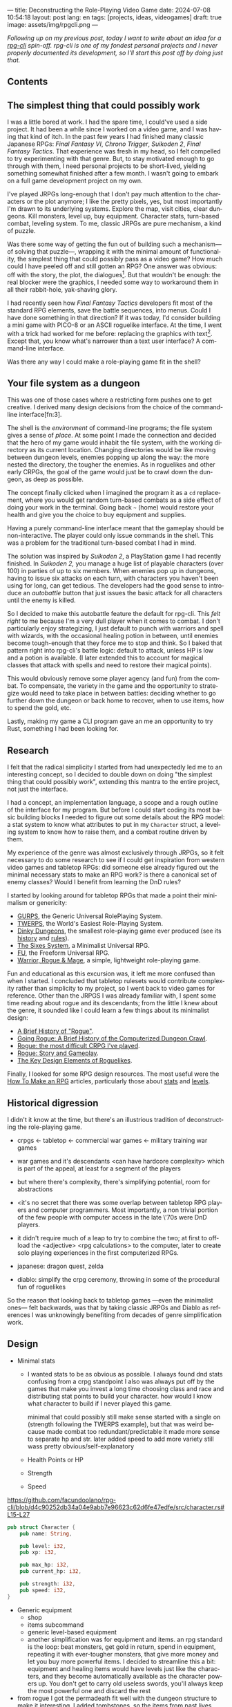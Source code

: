 ---
title: Deconstructing the Role-Playing Video Game
date: 2024-07-08 10:54:18
layout: post
lang: en
tags: [projects, ideas, videogames]
draft: true
image: assets/img/rpgcli.png
---
#+OPTIONS: toc:nil num:1
#+LANGUAGE: en

/Following up on my [[a-computing-magazine-anthology][previous post]], today I want to write about an idea for a [[https://github.com/facundoolano/rpg-cli][rpg-cli]] spin-off. rpg-cli is one of my fondest personal projects and I never properly documented its development, so I'll start this post off by doing just that./

#+begin_export html
<h2>Contents</h2>
#+end_export
#+TOC: headlines 3

** The simplest thing that could possibly work

I was a little bored at work. I had the spare time, I could've used a side project. It had been a while since I worked on a video game, and I was having that kind of itch. In the past few years I had finished many classic Japanese RPGs: /Final Fantasy VI/, /Chrono Trigger/, /Suikoden 2/, /Final Fantasy Tactics/. That experience was fresh in my head, so I felt compelled to try experimenting with that genre. But, to stay motivated enough to go through with them, I need personal projects to be short-lived, yielding something somewhat finished after a few month. I wasn't going to embark on a full game development project on my own.


I've played JRPGs long-enough that I don't pay much attention to the characters or the plot anymore; I like the pretty pixels, yes, but most importantly I'm drawn to its underlying systems. Explore the map, visit cities, clear dungeons. Kill monsters, level up, buy equipment. Character stats, turn-based combat, leveling system. To me, classic JRPGs are pure mechanism, a kind of puzzle.

Was there some way of getting the fun out of building such a mechanism---of solving that puzzle---, wrapping it with the minimal amount of functionality, the simplest thing that could possibly pass as a video game? How much could I have peeled off and still gotten an RPG? One answer was obvious: off with the story, the plot, the dialogues[fn:2]. But that wouldn't be enough: the real blocker were the graphics, I needed some way to workaround them in all their rabbit-hole, yak-shaving glory.

I had recently seen how /Final Fantasy Tactics/ developers fit most of the standard RPG elements, save the battle sequences, into menus. Could I have done something in that direction?
If it was today, I'd consider building a mini game with PICO-8 or an ASCII roguelike interface. At the time, I went with a trick had worked for me before: replacing the graphics with text[fn:1]. Except that, you know what's narrower than a text user interface? A command-line interface.

Was there any way I could make a role-playing game fit in the shell?

** Your file system as a dungeon
This was one of those cases where a restricting form pushes one to get creative. I derived many design decisions  from the choice of the command-line interface[fn:3].

The shell is the /environment/ of command-line programs; the file system gives a sense of /place/. At some point I made the connection and decided that the hero of my game would inhabit the file system, with the working directory as its current location. Changing directories would be like moving between dungeon levels, enemies popping up along the way: the more nested the directory, the tougher the enemies. As in roguelikes and other early CRPGs, the goal of the game would just be to crawl down the dungeon, as deep as possible.

The concept finally clicked when I imagined the program it as a ~cd~ replacement, where you would get random turn-based combats as a side effect of doing your work in the terminal. Going back ~~~ (home) would restore your health and give you the choice to buy equipment and supplies.

#+BEGIN_EXPORT html
<div class="text-center">
 <img src="/assets/img/rpgcli.png" style="max-width:100%; max-height:unset">
</div>
#+END_EXPORT

Having a purely command-line interface meant that the gameplay should be non-interactive. The player could only issue commands in the shell. This was a problem for the traditional turn-based combat I had in mind.

The solution was inspired by /Suikoden 2/, a PlayStation game I had recently finished. In /Suikoden 2,/ you manage a huge list of playable characters (over 100) in parties of up to six members. When enemies pop up in dungeons, having to issue six attacks on each turn, with characters you haven't been using for long, can get tedious. The developers had the good sense to introduce an /autobattle/ button that just issues the basic attack for all characters until the enemy is killed.

So I decided to make this autobattle feature the default for rpg-cli. This /felt right/ to me because I'm a very dull player when it comes to combat. I don't particularly enjoy strategizing, I just default to punch with warriors and spell with wizards, with the occasional healing potion in between, until enemies become tough-enough that they force me to stop and think. So I baked that pattern right into rpg-cli's battle logic: default to attack, unless HP is low and a potion is available. (I later extended this to account for magical classes that attack with spells and need to restore their magical points).

This would obviously remove some player agency (and fun) from the combat. To compensate, the variety in the game and the opportunity to strategize would need to take place in between battles: deciding whether to go further down the dungeon or back home to recover, when to use items, how to spend the gold, etc.

Lastly, making my game a CLI program gave an me an opportunity to try Rust, something I had been looking for.

** Research

I felt that the radical simplicity I started from had unexpectedly led me to an interesting concept, so I decided to double down on doing "the simplest thing that could possibly work", extending this mantra to the entire project, not just the interface.

I had a concept, an implementation language, a scope and a rough outline of the interface for my program. But before I could start coding its most basic building blocks I needed to figure out some details about the RPG model: a stat system to know what attributes to put in my ~Character~ struct, a leveling system to know how to raise them, and a combat routine driven by them.

My experience of the genre was almost exclusively through JRPGs, so it felt necessary to do some research to see if I could get inspiration from western video games and tabletop RPGs: did someone else already figured out the minimal necessary stats to make an RPG work? is there a canonical set of enemy classes? Would I benefit from learning the DnD rules?

I started by looking around for tabletop RPGs that made a point their minimalism or genericity:
  - [[https://en.wikipedia.org/wiki/GURPS][GURPS]], the Generic Universal RolePlaying System.
  - [[https://en.wikipedia.org/wiki/TWERPS][TWERPS]], the World's Easiest Role-Playing System.
  - [[https://en.wikipedia.org/wiki/Dinky_Dungeons][Dinky Dungeons]], the smallest role-playing game ever produced (see its [[http://dinkydungeons.com/history.asp][history]] and [[http://dinkydungeons.com/origrules.asp][rules]]).
  - [[http://www.campaignmastery.com/blog/introducing-the-sixes-system/][The Sixes System]], a Minimalist Universal RPG.
  - [[https://www.perilplanet.com/freeform-universal/][FU]], the Freeform Universal RPG.
  - [[https://www.stargazergames.eu/warrior-rogue-mage/][Warrior, Rogue & Mage]], a simple, lightweight role-playing game.

#+BEGIN_EXPORT html
<div class="text-center">
 <img src="/assets/img/dinky.jpg" style="max-width:100%; max-height:unset">
</div>
#+END_EXPORT


Fun and educational as this excursion was, it left me more confused than when I started. I concluded that tabletop rulesets would contribute complexity rather than simplicity to my project, so I went back to video games for reference. Other than the JRPGS I was already familiar with, I spent some time reading about rogue and its descendants; from the little I knew about the genre, it sounded like I could learn a few things about its minimalist design:
  - [[https://web.archive.org/web/20050206091120/http://www.wichman.org/roguehistory.html][A Brief History of "Rogue"]].
  - [[https://insight.ieeeusa.org/articles/going-rogue-a-brief-history-of-the-computerized-dungeon-crawl/][Going Rogue: A Brief History of the Computerized Dungeon Crawl]].
  - [[http://crpgaddict.blogspot.com/2010/02/rogue-most-difficult-crpg-ive-played.html][Rogue: the most difficult CRPG I've played]].
  - [[http://crpgaddict.blogspot.com/2010/02/rogue-story-and-gameplay.html][Rogue: Story and Gameplay]].
  - [[https://gamedevelopment.tutsplus.com/articles/the-key-design-elements-of-roguelikes--cms-23510][The Key Design Elements of Roguelikes]].

Finally, I looked for some RPG design resources. The most useful were the [[https://howtomakeanrpg.com/][How To Make an RPG]] articles, particularly those about [[http://howtomakeanrpg.com/a/how-to-make-an-rpg-stats.html][stats]] and [[http://howtomakeanrpg.com/a/how-to-make-an-rpg-levels.html][levels]].

** Historical digression
I didn't it know at the time, but there's an illustrious tradition of deconstructing the role-playing game.

- crpgs <- tabletop <- commercial war games <- military training war games
- war games and it's descendants <can have hardcore complexity> which is part of the appeal, at least for a segment of the players
- but where there's complexity, there's simplifying potential, room for abstractions
- <it's no secret that there was some overlap between tabletop RPG players and computer programmers. Most importantly, a non trivial portion of the few people with computer access in the late \'70s were DnD players.
- it didn't require much of a leap to try to combine the two; at first to offload the <adjective> <rpg calculations> to the computer, later to create solo playing experiences in the first computerized RPGs.

- japanese: dragon quest, zelda
- diablo: simplify the crpg ceremony, throwing in some of the procedural fun of roguelikes

So the reason that looking back to tabletop games ---even the minimalist ones--- felt backwards, was that by taking classic JRPGs and Diablo as references I was unknowingly benefiting from decades of genre simplification work.

** Design

- Minimal stats

  - I wanted stats to be as obvious as possible. I always found dnd stats confusing from a crpg standpoint
    I also was always put off by the games that make you invest a long time choosing class and race and distributing stat points to build your character. how would I know what character to build if I never played this game.

    minimal that could possibly still make sense
    started with a single on (strength following the TWERPS example), but that was weird because made combat too redundant/predictable
    it made more sense to separate hp and str.
    later added speed to add more variety
    still wass pretty obvious/self-explanatory

  - Health Points or HP
  - Strength
  - Speed

https://github.com/facundoolano/rpg-cli/blob/d4c90252db34a04e9abb7e96623c62d6fe47edfe/src/character.rs#L15-L27
#+begin_src rust
pub struct Character {
    pub name: String,

    pub level: i32,
    pub xp: i32,

    pub max_hp: i32,
    pub current_hp: i32,

    pub strength: i32,
    pub speed: i32,
}
#+end_src

- Generic equipment
  - shop
  - items subcommand
  - generic level-based equipment
  - another simplification was for equipment and items. an rpg standard is the loop: beat monsters, get gold in return, spend in equipment, repeating it with ever-tougher monsters, that give more money and let you buy more powerful items. I decided to streamline this a bit: equipment and healing items would have levels just like the characters, and they become automatically available as the character powers up. You don't get to carry old useless swords, you'll always keep the most powerful one and discard the rest

- from rogue I got the permadeath
  fit well with the dungeon structure
  to make it interesting, I added tombstones, so the items from past lives could be recovered if you went back, deep-enough

** Development
- as I started prototyping, I soon learned that I couldn't control the shell working directory from my program. The solution was for the program state to track its own working directory, and use a shell function to sync to it:
#+begin_src shell
rpg () {
    rpg-cli "$@"
    cd "$(rpg-cli pwd)"
}
#+end_src

The hardcore version would be to overwrite the built-in ~cd~ function, so enemies would pop up as the user changed directories:

#+begin_src sh
cd () {
    rpg-cli cd "$@"
    builtin cd "$(rpg-cli pwd)"
}
#+end_src

Other commands like ~rm~, ~mkdir~, or ~touch~, could be similarly aliased to integrate with the game. <The rpg-cli program would eventually include options and flags so users could <script or put together their preferred gameplay experience in the shell>
https://github.com/facundoolano/rpg-cli/blob/da433ff186ba32e86c386e049b3f68e0b6c7de80/shell/README.md

- once I got the minimal core working, I could use it as a canvas to add more functionality, porting fun features from games I'd played over the years. I did add some embelishments,
  status ailments, character classes, quests in the form of a todo list, <stat increasing items, easter eggs, hidden enemies, and a final boss.

latest Character class looks like this
https://github.com/facundoolano/rpg-cli/blob/da433ff186ba32e86c386e049b3f68e0b6c7de80/src/character/mod.rs#L16-L36
#+begin_src rust
pub struct Character {
    pub class: Class,
    pub level: i32,
    pub xp: i32,

    max_hp: i32,
    pub current_hp: i32,

    max_mp: i32,
    pub current_mp: i32,

    strength: i32,
    speed: i32,

    pub sword: Option<equipment::Equipment>,
    pub shield: Option<equipment::Equipment>,
    pub left_ring: Option<Ring>,
    pub right_ring: Option<Ring>,

    pub status_effect: Option<StatusEffect>,
}
#+end_src

- Here's an excerpt of the [[https://github.com/facundoolano/rpg-cli/blob/f2d37631628461ee192864e464e2088415e3866c/src/character/classes.yaml][classes file]] with some player and enemy classes:

#+begin_src yaml
- name: warrior
  hp: [50, 10]
  strength: [12, 3]
  speed: [11, 2]
  category: player
- name: mage
  hp: [30, 6]
  mp: [10, 4]
  strength: [10, 3]
  speed: [10, 2]
  category: player
- name: rat
  hp: [15, 5]
  strength: [5, 2]
  speed: [16, 2]
  category: common
- name: dragon
  hp: [110, 5]
  strength: [25, 2]
  speed: [8, 2]
  inflicts: [burn, 2]
  category: rare
- name: basilisk
  hp: [180, 3]
  strength: [100, 2]
  speed: [18, 2]
  inflicts: [poison, 2]
  category: legendary
#+end_src


Below is the full definition of the [[https://github.com/facundoolano/rpg-cli/blob/f2d37631628461ee192864e464e2088415e3866c/src/game.rs#L266-L316][~Game::run_battle~]], the auto-battle routine at the core of the game. In a sense, the rest of the code exists as support to this function. I like that it's reasonably self-explanatory, and a good showcase of the features I incorporated along the way.

#+begin_src rust
/// Runs a turn-based combat between the game's player and the given enemy.
/// The frequency of the turns is determined by the speed stat of each
/// character.
///
/// Some special abilities are enabled by the player's equipped rings:
/// Double-beat, counter-attack and revive.
///
/// Returns Ok(xp gained) if the player wins, or Err(()) if it loses.
fn run_battle(&mut self, enemy: &mut Character) -> Result<i32, character::Dead> {
    // Player's using the revive ring can come back to life at most once per battle
    let mut already_revived = false;

    // These accumulators get increased based on the character's speed:
    // the faster will get more frequent turns.
    let (mut pl_accum, mut en_accum) = (0, 0);
    let mut xp = 0;

    while enemy.current_hp > 0 {
        pl_accum += self.player.speed();
        en_accum += enemy.speed();

        if pl_accum >= en_accum {
            // In some urgent circumstances, it's preferable to use the turn to
            // recover mp or hp than attacking
            if !self.autopotion(enemy) && !self.autoether(enemy) {
                let (new_xp, _) = self.player.attack(enemy);
                xp += new_xp;

                self.player.maybe_double_beat(enemy);
            }

            // Status effects are applied after each turn. The player may die
            // during its own turn because of status ailment damage
            let died = self.player.apply_status_effects();
            already_revived = self.player.maybe_revive(died, already_revived)?;

            pl_accum = -1;
        } else {
            let (_, died) = enemy.attack(&mut self.player);
            already_revived = self.player.maybe_revive(died, already_revived)?;

            self.player.maybe_counter_attack(enemy);

            enemy.apply_status_effects().unwrap_or_default();

            en_accum = -1;
        }
    }

    Ok(xp)
}
#+end_src

** Postscript: A text interface for rpg-cli

But having to rely on preexisting directories can get tedious to make progress in the game. I ended up using [[https://github.com/facundoolano/rpg-cli/tree/da433ff186ba32e86c386e049b3f68e0b6c7de80/shell#arbitrary-dungeon-levels][a function]] that created directories on the fly; other players scripted the movements to level up the character. The file system integration turned rpg-cli into a curiosity, but it was more of an afterthought, a consequence of making the game fit into a command-line interface. Internally, the code converts paths into abstract  locations and uses a "distance from home" notion to determine things the enemy level and frequency.

As soon as my RPG model felt right, I started toying with the idea of trying it on a different interface. The obvious choice would be a rogue-like text interface, displaying symbolic ASCII characters in the terminal.
To make it work, the main adjustment would be to turn "distance from home" to dungeon floor level, and let enemies appear when moving around. I was curious to experiment with procedural level generation, while preserving most of the simplistic rpg-cli design choices (basic classes, generic items and random automatic battles).

I did [[https://github.com/facundoolano/rpg-tui][some work]] on this rpg-tui idea but then I abandoned it, in part because I wasn't as interested in Rust programming anymore but mostly because I was trying to document the development process (of both this and of rpg-cli), which turned out to be too distracting---I was more interested in the writing than in revisiting an old project. This post was based on some of the notes I took along the way.

** Notes
[fn:2] Carmack: “Story in a game is like story in a porn movie. It's expected to be there, but it's not important.” (I don't obviously generally agree with this, I love story driven games, but the point is that you could perfectly make a RPG work as pure mechanics, no story, and that approach fit perfectly the restrictions I imposed myself)

[fn:1] TODO advenjure

